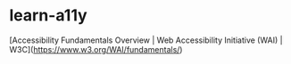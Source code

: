 * learn-a11y
:PROPERTIES:
:CUSTOM_ID: learn-a11y
:END:
[Accessibility Fundamentals Overview | Web Accessibility Initiative (WAI) | W3C]([[https://www.w3.org/WAI/fundamentals/]])
